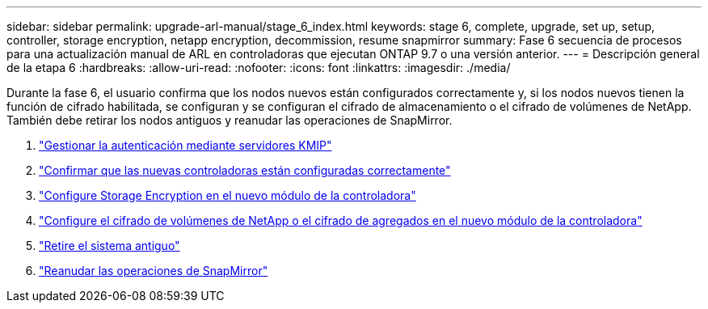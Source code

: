 ---
sidebar: sidebar 
permalink: upgrade-arl-manual/stage_6_index.html 
keywords: stage 6, complete, upgrade, set up, setup, controller, storage encryption, netapp encryption, decommission, resume snapmirror 
summary: Fase 6 secuencia de procesos para una actualización manual de ARL en controladoras que ejecutan ONTAP 9.7 o una versión anterior. 
---
= Descripción general de la etapa 6
:hardbreaks:
:allow-uri-read: 
:nofooter: 
:icons: font
:linkattrs: 
:imagesdir: ./media/


[role="lead"]
Durante la fase 6, el usuario confirma que los nodos nuevos están configurados correctamente y, si los nodos nuevos tienen la función de cifrado habilitada, se configuran y se configuran el cifrado de almacenamiento o el cifrado de volúmenes de NetApp. También debe retirar los nodos antiguos y reanudar las operaciones de SnapMirror.

. link:manage_authentication_kmip.html["Gestionar la autenticación mediante servidores KMIP"]
. link:ensure_controllers_set_up_correctly.html["Confirmar que las nuevas controladoras están configuradas correctamente"]
. link:set_up_storage_encryption_new_controller.html["Configure Storage Encryption en el nuevo módulo de la controladora"]
. link:set_up_netapp_encryption_on_new_controller.html["Configure el cifrado de volúmenes de NetApp o el cifrado de agregados en el nuevo módulo de la controladora"]
. link:decommission_old_system.html["Retire el sistema antiguo"]
. link:resume_snapmirror_ops.html["Reanudar las operaciones de SnapMirror"]

